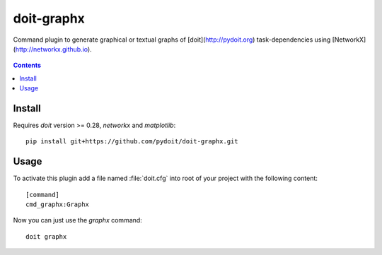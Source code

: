 ===========
doit-graphx
===========

Command plugin to generate graphical or textual graphs of [doit](http://pydoit.org)
task-dependencies using [NetworkX](http://networkx.github.io).

.. figure:: docs/doit_graph.png
    :align: center

.. contents::

Install
-------
Requires *doit* version >= 0.28, `networkx` and `matplotlib`::

  pip install git+https://github.com/pydoit/doit-graphx.git


Usage
-----
To activate this plugin add a file named :file:`doit.cfg` into root of
your project with the following content::

  [command]
  cmd_graphx:Graphx


Now you can just use the `graphx` command::

  doit graphx
